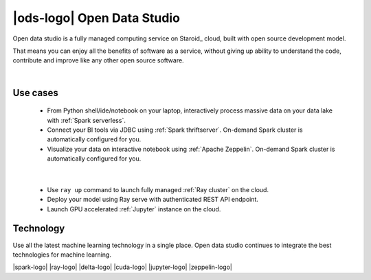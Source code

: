|ods-logo| Open Data Studio
==================================

Open data studio is a fully managed computing service on Staroid_ cloud,
built with open source development model.

That means you can enjoy all the benefits of software as a service,
without giving up ability to understand the code, contribute and improve like any other open source software.


|



Use cases
------------

  |spark-usecase|

  * From Python shell/ide/notebook on your laptop, interactively process massive data on your data lake with :ref:`Spark serverless`.
  * Connect your BI tools via JDBC using :ref:`Spark thriftserver`. On-demand Spark cluster is automatically configured for you.
  * Visualize your data on interactive notebook using :ref:`Apache Zeppelin`. On-demand Spark cluster is automatically configured for you.

|

  |ray-usecase|

  * Use ``ray up`` command to launch fully managed :ref:`Ray cluster` on the cloud.
  * Deploy your model using Ray serve with authenticated REST API endpoint.
  * Launch GPU accelerated :ref:`Jupyter` instance on the cloud.


.. |spark-usecase| image:: ./_static/spark-usecase.png
   :width: 650px
   :alt: Spark use case

.. |ray-usecase| image:: ./_static/ray-usecase.png
   :width: 500px
   :alt: Ray use case

Technology
------------

Use all the latest machine learning technology in a single place.
Open data studio continues to integrate the best technologies for machine learning.

|spark-logo| |ray-logo| |delta-logo| |cuda-logo| |jupyter-logo| |zeppelin-logo|

